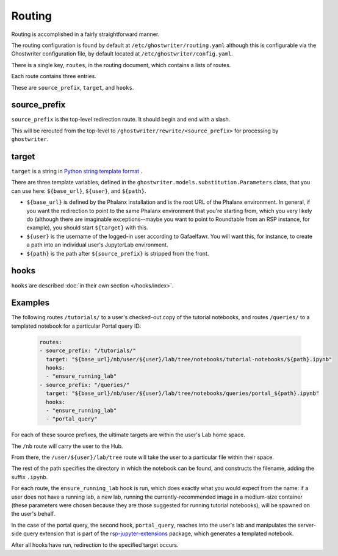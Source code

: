 #######
Routing
#######

Routing is accomplished in a fairly straightforward manner.

The routing configuration is found by default at ``/etc/ghostwriter/routing.yaml`` although this is configurable via the Ghostwriter configuration file, by default located at ``/etc/ghostwriter/config.yaml``.

There is a single key, ``routes``, in the routing document, which contains a lists of routes.

Each route contains three entries.

These are ``source_prefix``, ``target``, and ``hooks``.

source_prefix
=============

``source_prefix`` is the top-level redirection route.
It should begin and end with a slash.

This will be rerouted from the top-level to ``/ghostwriter/rewrite/<source_prefix>`` for processing by ``ghostwriter``.

target
======

``target`` is a string in `Python string template format <https://docs.python.org/3/library/string.html#template-strings-strings>`__ .

There are three template variables, defined in the ``ghostwriter.models.substitution.Parameters`` class, that you can use here: ``${base_url}``, ``${user}``, and ``${path}``.

* ``${base_url}`` is defined by the Phalanx installation and is the root URL of the Phalanx environment. In general, if you want the redirection to point to the same Phalanx environment that you're starting from, which you very likely do (although there are imaginable exceptions--maybe you want to point to Roundtable from an RSP instance, for example), you should start ``${target}`` with this.
* ``${user}`` is the username of the logged-in user according to Gafaelfawr.  You will want this, for instance, to create a path into an individual user's JupyterLab environment.
* ``${path}`` is the path after ``${source_prefix}`` is stripped from the front.

hooks
=====

``hooks`` are described :doc:`in their own section </hooks/index>`.

Examples
========

The following routes ``/tutorials/`` to a user's checked-out copy of the
tutorial notebooks, and routes ``/queries/`` to a templated notebook for a particular Portal query ID:

    .. code-block:: yaml

       routes:
       - source_prefix: "/tutorials/"
         target: "${base_url}/nb/user/${user}/lab/tree/notebooks/tutorial-notebooks/${path}.ipynb"
         hooks:
         - "ensure_running_lab"
       - source_prefix: "/queries/"
         target: "${base_url}/nb/user/${user}/lab/tree/notebooks/queries/portal_${path}.ipynb"
         hooks:
         - "ensure_running_lab"
         - "portal_query"

For each of these source prefixes, the ultimate targets are within the user's Lab home space.

The ``/nb`` route will carry the user to the Hub.

From there, the ``/user/${user}/lab/tree`` route will take the user to a particular file within their space.

The rest of the path specifies the directory in which the notebook can be found, and constructs the filename, adding the suffix ``.ipynb``.

For each route, the ``ensure_running_lab`` hook is run, which does exactly what you would expect from the name: if a user does not have a running lab, a new lab, running the currently-recommended image in a medium-size container (these parameters were chosen because they are those suggested for running tutorial notebooks), will be spawned on the user's behalf.

In the case of the portal query, the second hook, ``portal_query``, reaches into the user's lab and manipulates the server-side query extension that is part of the `rsp-jupyter-extensions <https://github.com/lsst-sqre/rsp-jupyter-extensions>`__ package, which generates a templated notebook.

After all hooks have run, redirection to the specified target occurs.
